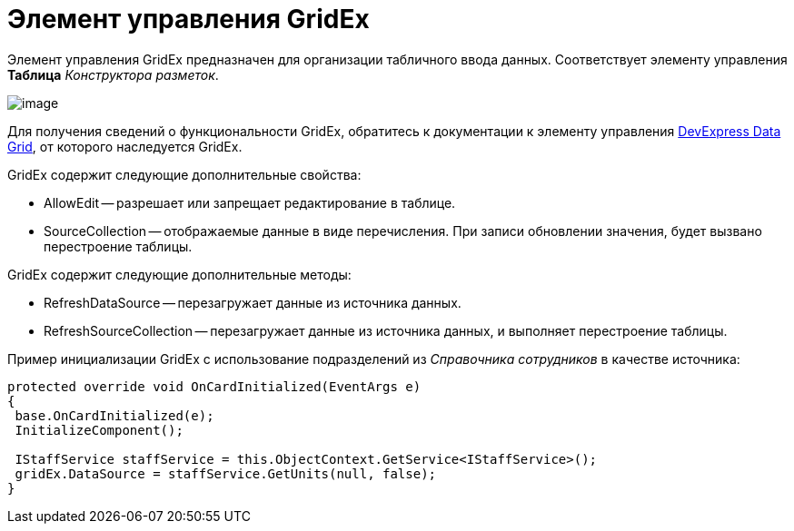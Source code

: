 = Элемент управления GridEx

Элемент управления GridEx предназначен для организации табличного ввода данных. Соответствует элементу управления *Таблица* _Конструктора разметок_.

image::dev_card_47.png[image]

Для получения сведений о функциональности GridEx, обратитесь к документации к элементу управления https://documentation.devexpress.com/#WindowsForms/CustomDocument3461[DevExpress Data Grid], от которого наследуется GridEx.

GridEx содержит следующие дополнительные свойства:

* AllowEdit -- разрешает или запрещает редактирование в таблице.
* SourceCollection -- отображаемые данные в виде перечисления. При записи обновлении значения, будет вызвано перестроение таблицы.

GridEx содержит следующие дополнительные методы:

* RefreshDataSource -- перезагружает данные из источника данных.
* RefreshSourceCollection -- перезагружает данные из источника данных, и выполняет перестроение таблицы.

Пример инициализации GridEx с использование подразделений из _Справочника сотрудников_ в качестве источника:

[source,csharp]
----
protected override void OnCardInitialized(EventArgs e)
{
 base.OnCardInitialized(e);
 InitializeComponent();

 IStaffService staffService = this.ObjectContext.GetService<IStaffService>();
 gridEx.DataSource = staffService.GetUnits(null, false);
}
----
